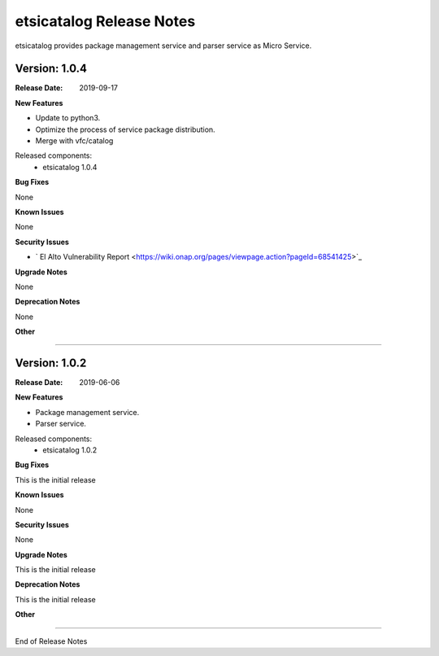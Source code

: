 .. This work is licensed under a Creative Commons Attribution 4.0 International License.
.. http://creativecommons.org/licenses/by/4.0


etsicatalog Release Notes
============================

etsicatalog provides package management service and parser service as Micro Service.

Version: 1.0.4
--------------

:Release Date: 2019-09-17

**New Features**

- Update to python3.
- Optimize the process of service package distribution.
- Merge with vfc/catalog


Released components:
 - etsicatalog 1.0.4

**Bug Fixes**

None

**Known Issues**

None

**Security Issues**

- ` El Alto Vulnerability Report <https://wiki.onap.org/pages/viewpage.action?pageId=68541425>`_

**Upgrade Notes**

None

**Deprecation Notes**

None

**Other**

===========

Version: 1.0.2
--------------

:Release Date: 2019-06-06

**New Features**

- Package management service.
- Parser service.


Released components:
 - etsicatalog 1.0.2

**Bug Fixes**

This is the initial release

**Known Issues**

None

**Security Issues**

None

**Upgrade Notes**

This is the initial release

**Deprecation Notes**

This is the initial release

**Other**

===========

End of Release Notes
